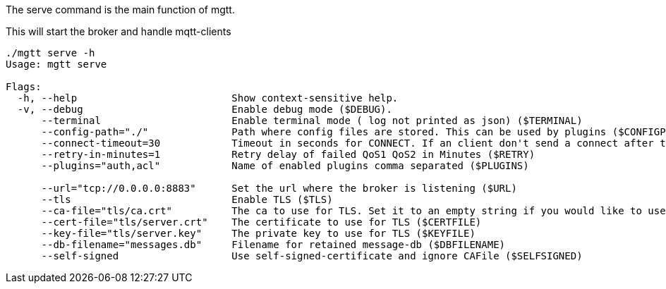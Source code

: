 
The serve command is the main function of mgtt.

This will start the broker and handle mqtt-clients

[source,bash]
----
./mgtt serve -h 
Usage: mgtt serve

Flags:
  -h, --help                          Show context-sensitive help.
  -v, --debug                         Enable debug mode ($DEBUG).
      --terminal                      Enable terminal mode ( log not printed as json) ($TERMINAL)
      --config-path="./"              Path where config files are stored. This can be used by plugins ($CONFIGPATH)
      --connect-timeout=30            Timeout in seconds for CONNECT. If an client don't send a connect after this time, it will be disconnected ($CONNECT_TIMEOUT)
      --retry-in-minutes=1            Retry delay of failed QoS1 QoS2 in Minutes ($RETRY)
      --plugins="auth,acl"            Name of enabled plugins comma separated ($PLUGINS)

      --url="tcp://0.0.0.0:8883"      Set the url where the broker is listening ($URL)
      --tls                           Enable TLS ($TLS)
      --ca-file="tls/ca.crt"          The ca to use for TLS. Set it to an empty string if you would like to use an self-signed-certificate ($CAFILE)
      --cert-file="tls/server.crt"    The certificate to use for TLS ($CERTFILE)
      --key-file="tls/server.key"     The private key to use for TLS ($KEYFILE)
      --db-filename="messages.db"     Filename for retained message-db ($DBFILENAME)
      --self-signed                   Use self-signed-certificate and ignore CAFile ($SELFSIGNED)
----
